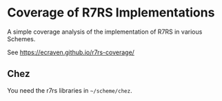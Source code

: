 * Coverage of R7RS Implementations
A simple coverage analysis of the implementation of R7RS in various Schemes.

See https://ecraven.github.io/r7rs-coverage/

** Chez
You need the r7rs libraries in =~/scheme/chez=.
